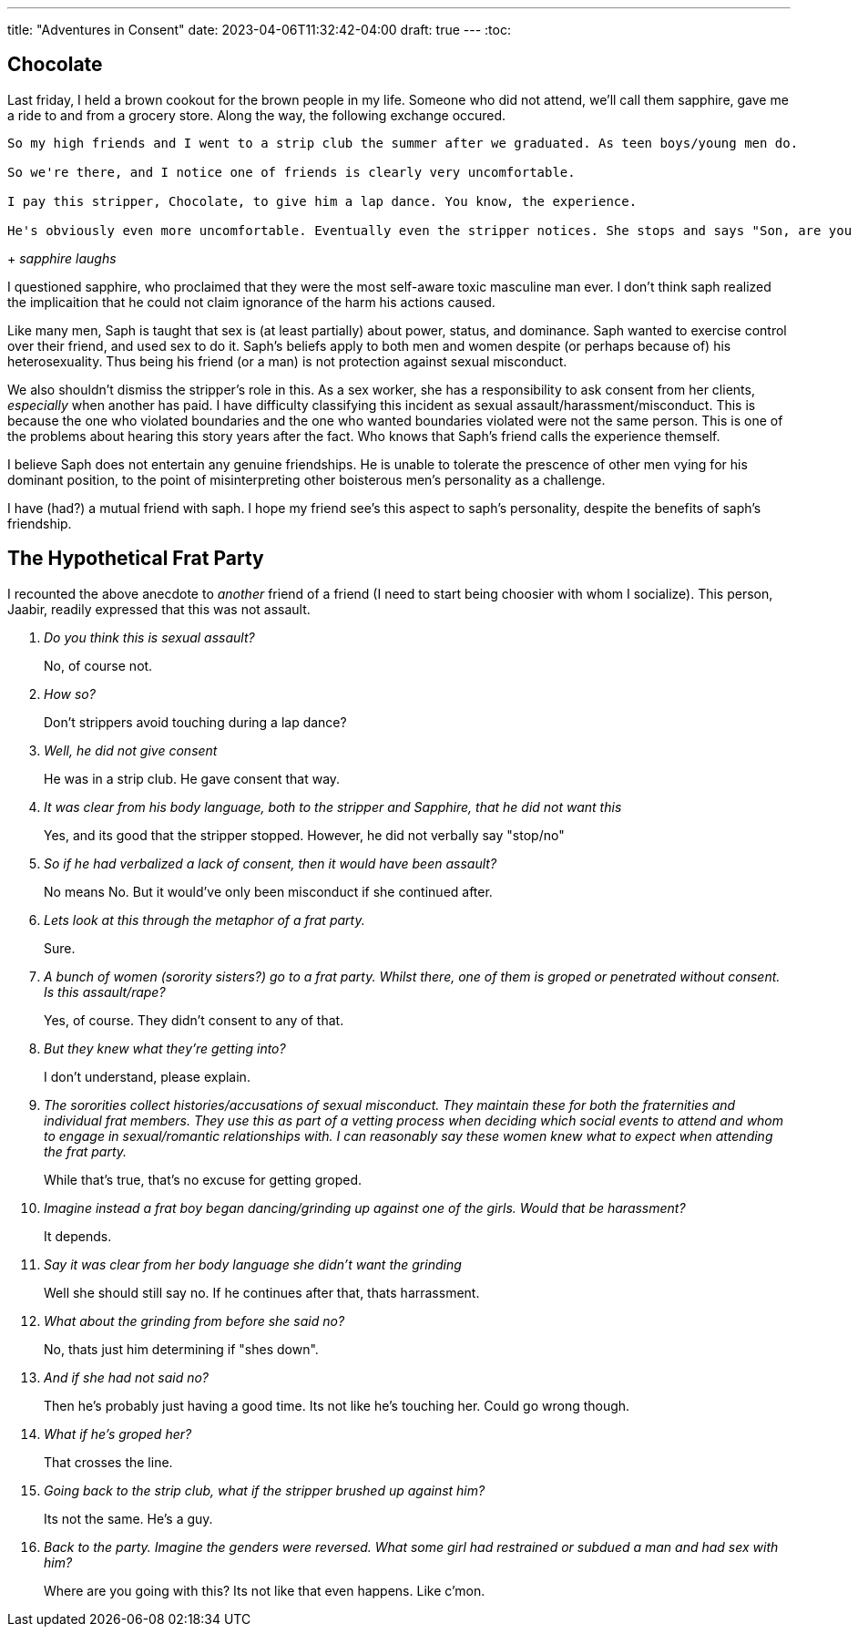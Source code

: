 ---
title: "Adventures in Consent"
date: 2023-04-06T11:32:42-04:00
draft: true
---
:toc:

== Chocolate

Last friday, I held a brown cookout for the brown people in my life. Someone who did not attend, we'll call them sapphire, gave me a ride to and from a grocery store. Along the way, the following exchange occured.

[quote, sapphire, chocolate]
----
So my high friends and I went to a strip club the summer after we graduated. As teen boys/young men do.

So we're there, and I notice one of friends is clearly very uncomfortable.

I pay this stripper, Chocolate, to give him a lap dance. You know, the experience.

He's obviously even more uncomfortable. Eventually even the stripper notices. She stops and says "Son, are you retarded?!"
----
+
_sapphire laughs_

I questioned sapphire, who proclaimed that they were the most self-aware toxic masculine man ever. I don't think saph realized the implicaition that he could not claim ignorance of the harm his actions caused.

Like many men, Saph is taught that sex is (at least partially) about power, status, and dominance. Saph wanted to exercise control over their friend, and used sex to do it. Saph's beliefs apply to both men and women despite (or perhaps because of) his heterosexuality. Thus being his friend (or a man) is not protection against sexual misconduct.

We also shouldn't dismiss the stripper's role in this. As a sex worker, she has a responsibility to ask consent from her clients, _especially_ when another has paid. 
I have difficulty classifying this incident as sexual assault/harassment/misconduct. This is because the one who violated boundaries and the one who wanted boundaries violated were not the same person. This is one of the problems about hearing this story years after the fact. Who knows that Saph's friend calls the experience themself.

I believe Saph does not entertain any genuine friendships. He is unable to tolerate the prescence of other men vying for his dominant position, to the point of misinterpreting other boisterous men's personality as a challenge.

I have (had?) a mutual friend with saph. I hope my friend see's this aspect to saph's personality, despite the benefits of saph's friendship.

== The Hypothetical Frat Party

I recounted the above anecdote to _another_ friend of a friend (I need to start being choosier with whom I socialize). This person, Jaabir, readily expressed that this was not assault.

[qanda]
Do you think this is sexual assault?::
No, of course not.

How so?::
Don't strippers avoid touching during a lap dance?

Well, he did not give consent::
He was in a strip club. He gave consent that way.

It was clear from his body language, both to the stripper and Sapphire, that he did not want this::
Yes, and its good that the stripper stopped. However, he did not verbally say "stop/no"

So if he had verbalized a lack of consent, then it would have been assault?::
No means No. But it would've only been misconduct if she continued after.

Lets look at this through the metaphor of a frat party.::
Sure.

A bunch of women (sorority sisters?) go to a frat party. Whilst there, one of them is groped or penetrated without consent. Is this assault/rape?::
Yes, of course. They didn't consent to any of that.

But they knew what they're getting into?::
I don't understand, please explain.

The sororities collect histories/accusations of sexual misconduct. They maintain these for both the fraternities and individual frat members. They use this as part of a vetting process when deciding which social events to attend and whom to engage in sexual/romantic relationships with. I can reasonably say these women knew what to expect when attending the frat party.::
While that's true, that's no excuse for getting groped.

Imagine instead a frat boy began dancing/grinding up against one of the girls. Would that be harassment?::
It depends.

Say it was clear from her body language she didn't want the grinding::
Well she should still say no. If he continues after that, thats harrassment.

What about the grinding from before she said no?::
No, thats just him determining if "shes down".

And if she had not said no?::
Then he's probably just having a good time. Its not like he's touching her. Could go wrong though.

What if he's groped her?::
That crosses the line. 

Going back to the strip club, what if the stripper brushed up against him?::
Its not the same. He's a guy.

Back to the party. Imagine the genders were reversed. What some girl had restrained or subdued a man and had sex with him?::
Where are you going with this? Its not like that even happens. Like c'mon.


